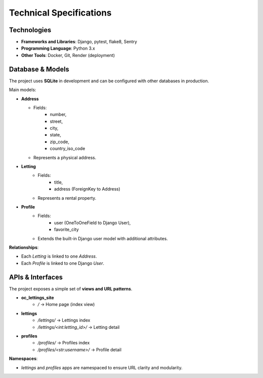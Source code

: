 Technical Specifications
========================

Technologies
---------------

- **Frameworks and Libraries**: Django, pytest, flake8, Sentry
- **Programming Language**: Python 3.x
- **Other Tools**: Docker, Git, Render (deployment)

Database & Models
---------------------

The project uses **SQLite** in development and can be configured with other databases in production.

Main models:

- **Address**

  - Fields:
      - number,
      - street,
      - city,
      - state,
      - zip_code,
      - country_iso_code
  - Represents a physical address.

- **Letting**
   - Fields:
      - title,
      - address (ForeignKey to Address)
   - Represents a rental property.

- **Profile**
   - Fields:
      - user (OneToOneField to Django User),
      - favorite_city
   - Extends the built-in Django user model with additional attributes.

**Relationships**:

- Each `Letting` is linked to one `Address`.
- Each `Profile` is linked to one Django `User`.

APIs & Interfaces
--------------------

The project exposes a simple set of **views and URL patterns**.

- **oc_lettings_site**
    - `/` → Home page (index view)

- **lettings**
    - `/lettings/` → Lettings index
    - `/lettings/<int:letting_id>/` → Letting detail

- **profiles**
    - `/profiles/` → Profiles index
    - `/profiles/<str:username>/` → Profile detail

**Namespaces**:

- `lettings` and `profiles` apps are namespaced to ensure URL clarity and modularity.
